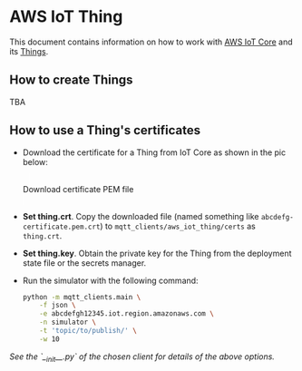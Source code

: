 * AWS IoT Thing

This document contains information on how to work with [[https://aws.amazon.com/iot-core/][AWS IoT Core]] and its [[https://docs.aws.amazon.com/iot/latest/developerguide/iot-thing-management.html][Things]].

** How to create Things

TBA

** How to use a Thing's certificates

- Download the certificate for a Thing from IoT Core as shown in the pic below:

   #+caption: Download certificate PEM file
   #+attr_html: :width 800 :style border:2px solid #fefefe;display:inline;margin:10px;
   #+label: fig:1
   [[./download-cert-pem.png]]


- *Set thing.crt*. Copy the downloaded file (named something like =abcdefg-certificate.pem.crt=) to
  =mqtt_clients/aws_iot_thing/certs= as =thing.crt=.

- *Set thing.key*. Obtain the private key for the Thing from the deployment state file or the
  secrets manager.

- Run the simulator with the following command:

  #+BEGIN_SRC sh
  python -m mqtt_clients.main \
      -f json \
      -e abcdefgh12345.iot.region.amazonaws.com \
      -n simulator \
      -t 'topic/to/publish/' \
      -w 10
  #+END_SRC

/See the `__init__.py` of the chosen client for details of the above options./
